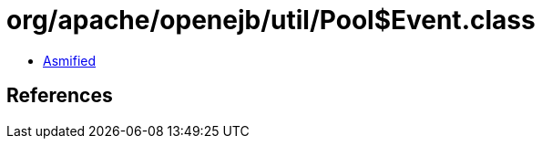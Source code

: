 = org/apache/openejb/util/Pool$Event.class

 - link:Pool$Event-asmified.java[Asmified]

== References

